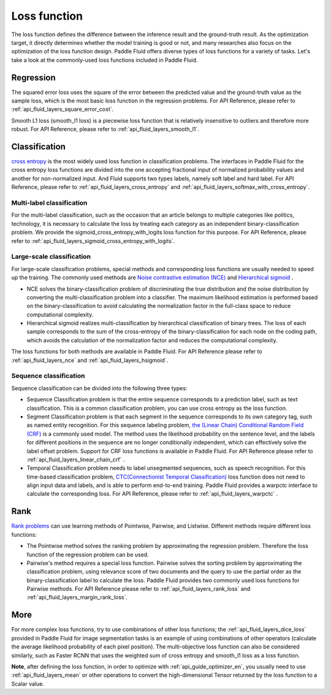 .. _api_guide_loss_function_en:

##############
Loss function
##############

The loss function defines the difference between the inference result and the ground-truth result. As the optimization target, it directly determines whether the model training is good or not, and many researches also focus on the optimization of the loss function design.
Paddle Fluid offers diverse types of loss functions for a variety of tasks. Let's take a look at the commonly-used loss functions included in Paddle Fluid.

Regression
===========

The squared error loss uses the square of the error between the predicted value and the ground-truth value as the sample loss, which is the most basic loss function in the regression problems.
For API Reference,  please refer to :ref:`api_fluid_layers_square_error_cost`.

Smooth L1 loss (smooth_l1 loss) is a piecewise loss function that is relatively insensitive to outliers and therefore more robust.
For API Reference,  please refer to :ref:`api_fluid_layers_smooth_l1`.


Classification
================

`cross entropy <https://en.wikipedia.org/wiki/Cross_entropy>`_ is the most widely used loss function in classification problems.  The interfaces in Paddle Fluid for the cross entropy loss functions are divided into the one accepting fractional input of normalized probability values ​​and another for non-normalized input. And Fluid supports two types labels, namely soft label and hard label.
For API Reference,  please refer to :ref:`api_fluid_layers_cross_entropy` and :ref:`api_fluid_layers_softmax_with_cross_entropy`.

Multi-label classification
----------------------------
For the multi-label classification, such as the occasion that an article belongs to multiple categories like politics, technology, it is necessary to calculate the loss by treating each category as an independent binary-classification problem. We provide the sigmoid_cross_entropy_with_logits loss function for this purpose.
For API Reference,  please refer to :ref:`api_fluid_layers_sigmoid_cross_entropy_with_logits`.

Large-scale classification
-----------------------------
For large-scale classification problems, special methods and corresponding loss functions are usually needed to speed up the training. The commonly used methods are
`Noise contrastive estimation (NCE) <http://proceedings.mlr.press/v9/gutmann10a/gutmann10a.pdf>`_ and `Hierarchical sigmoid <http://www.iro.umontreal.ca/~lisa/pointeurs/hierarchical-nnlm-aistats05.pdf>`_ .

* NCE solves the binary-classification problem of discriminating the true distribution and the noise distribution by converting the multi-classification problem into a classifier. The maximum likelihood estimation is performed based on the binary-classification to avoid calculating the normalization factor in the full-class space to reduce computational complexity.
* Hierarchical sigmoid realizes multi-classification by hierarchical classification of binary trees. The loss of each sample corresponds to the sum of the cross-entropy of the binary-classification for each node on the coding path, which avoids the calculation of the normalization factor and reduces the computational complexity.
The loss functions for both methods are available in Paddle Fluid. For API Reference please refer to :ref:`api_fluid_layers_nce` and :ref:`api_fluid_layers_hsigmoid`.

Sequence classification
-------------------------
Sequence classification can be divided into the following three types:

* Sequence Classification problem is that the entire sequence corresponds to a prediction label, such as text classification. This is a common classification problem, you can use cross entropy as the loss function.
* Segment Classification problem is that each segment in the sequence corresponds to its own category tag, such as named entity recognition. For this sequence labeling problem, `the (Linear Chain) Conditional Random Field (CRF) <http://www.cs.columbia.edu/~mcollins/fb.pdf>`_ is a commonly used model. The method uses the likelihood probability on the sentence level, and the labels for different positions in the sequence are no longer conditionally independent, which can effectively solve the label offset problem. Support for CRF loss functions is available in Paddle Fluid. For API Reference please refer to :ref:`api_fluid_layers_linear_chain_crf` .
* Temporal Classification problem needs to label unsegmented sequences, such as speech recognition. For this time-based classification problem, `CTC(Connectionist Temporal Classification) <http://people.idsia.ch/~santiago/papers/icml2006.pdf>`_ loss function does not need to align input data and labels, and is able to perform end-to-end training. Paddle Fluid provides a warpctc interface to calculate the corresponding loss. For API Reference,  please refer to :ref:`api_fluid_layers_warpctc` .

Rank
=========

`Rank problems <https://en.wikipedia.org/wiki/Learning_to_rank>`_ can use learning methods of Pointwise, Pairwise, and Listwise. Different methods require different loss functions:

* The Pointwise method solves the ranking problem by approximating the regression problem. Therefore the loss function of the regression problem can be used.
* Pairwise's method requires a special loss function. Pairwise solves the sorting problem by approximating the classification problem, using relevance score of two documents and the query to use the partial order as the binary-classification label to calculate the loss. Paddle Fluid provides two commonly used loss functions for Pairwise methods. For API Reference please refer to :ref:`api_fluid_layers_rank_loss` and :ref:`api_fluid_layers_margin_rank_loss`.

More
====

For more complex loss functions, try to use combinations of other loss functions; the :ref:`api_fluid_layers_dice_loss` provided in Paddle Fluid for image segmentation tasks is an example of using combinations of other operators  (calculate the average likelihood probability of each pixel position). The multi-objective loss function can also be considered similarly, such as Faster RCNN that uses the weighted sum of cross entropy and smooth_l1 loss as a loss function.

**Note**, after defining the loss function, in order to optimize with :ref:`api_guide_optimizer_en`, you usually need to use :ref:`api_fluid_layers_mean` or other operations to convert the high-dimensional Tensor returned by the loss function to a Scalar value.

